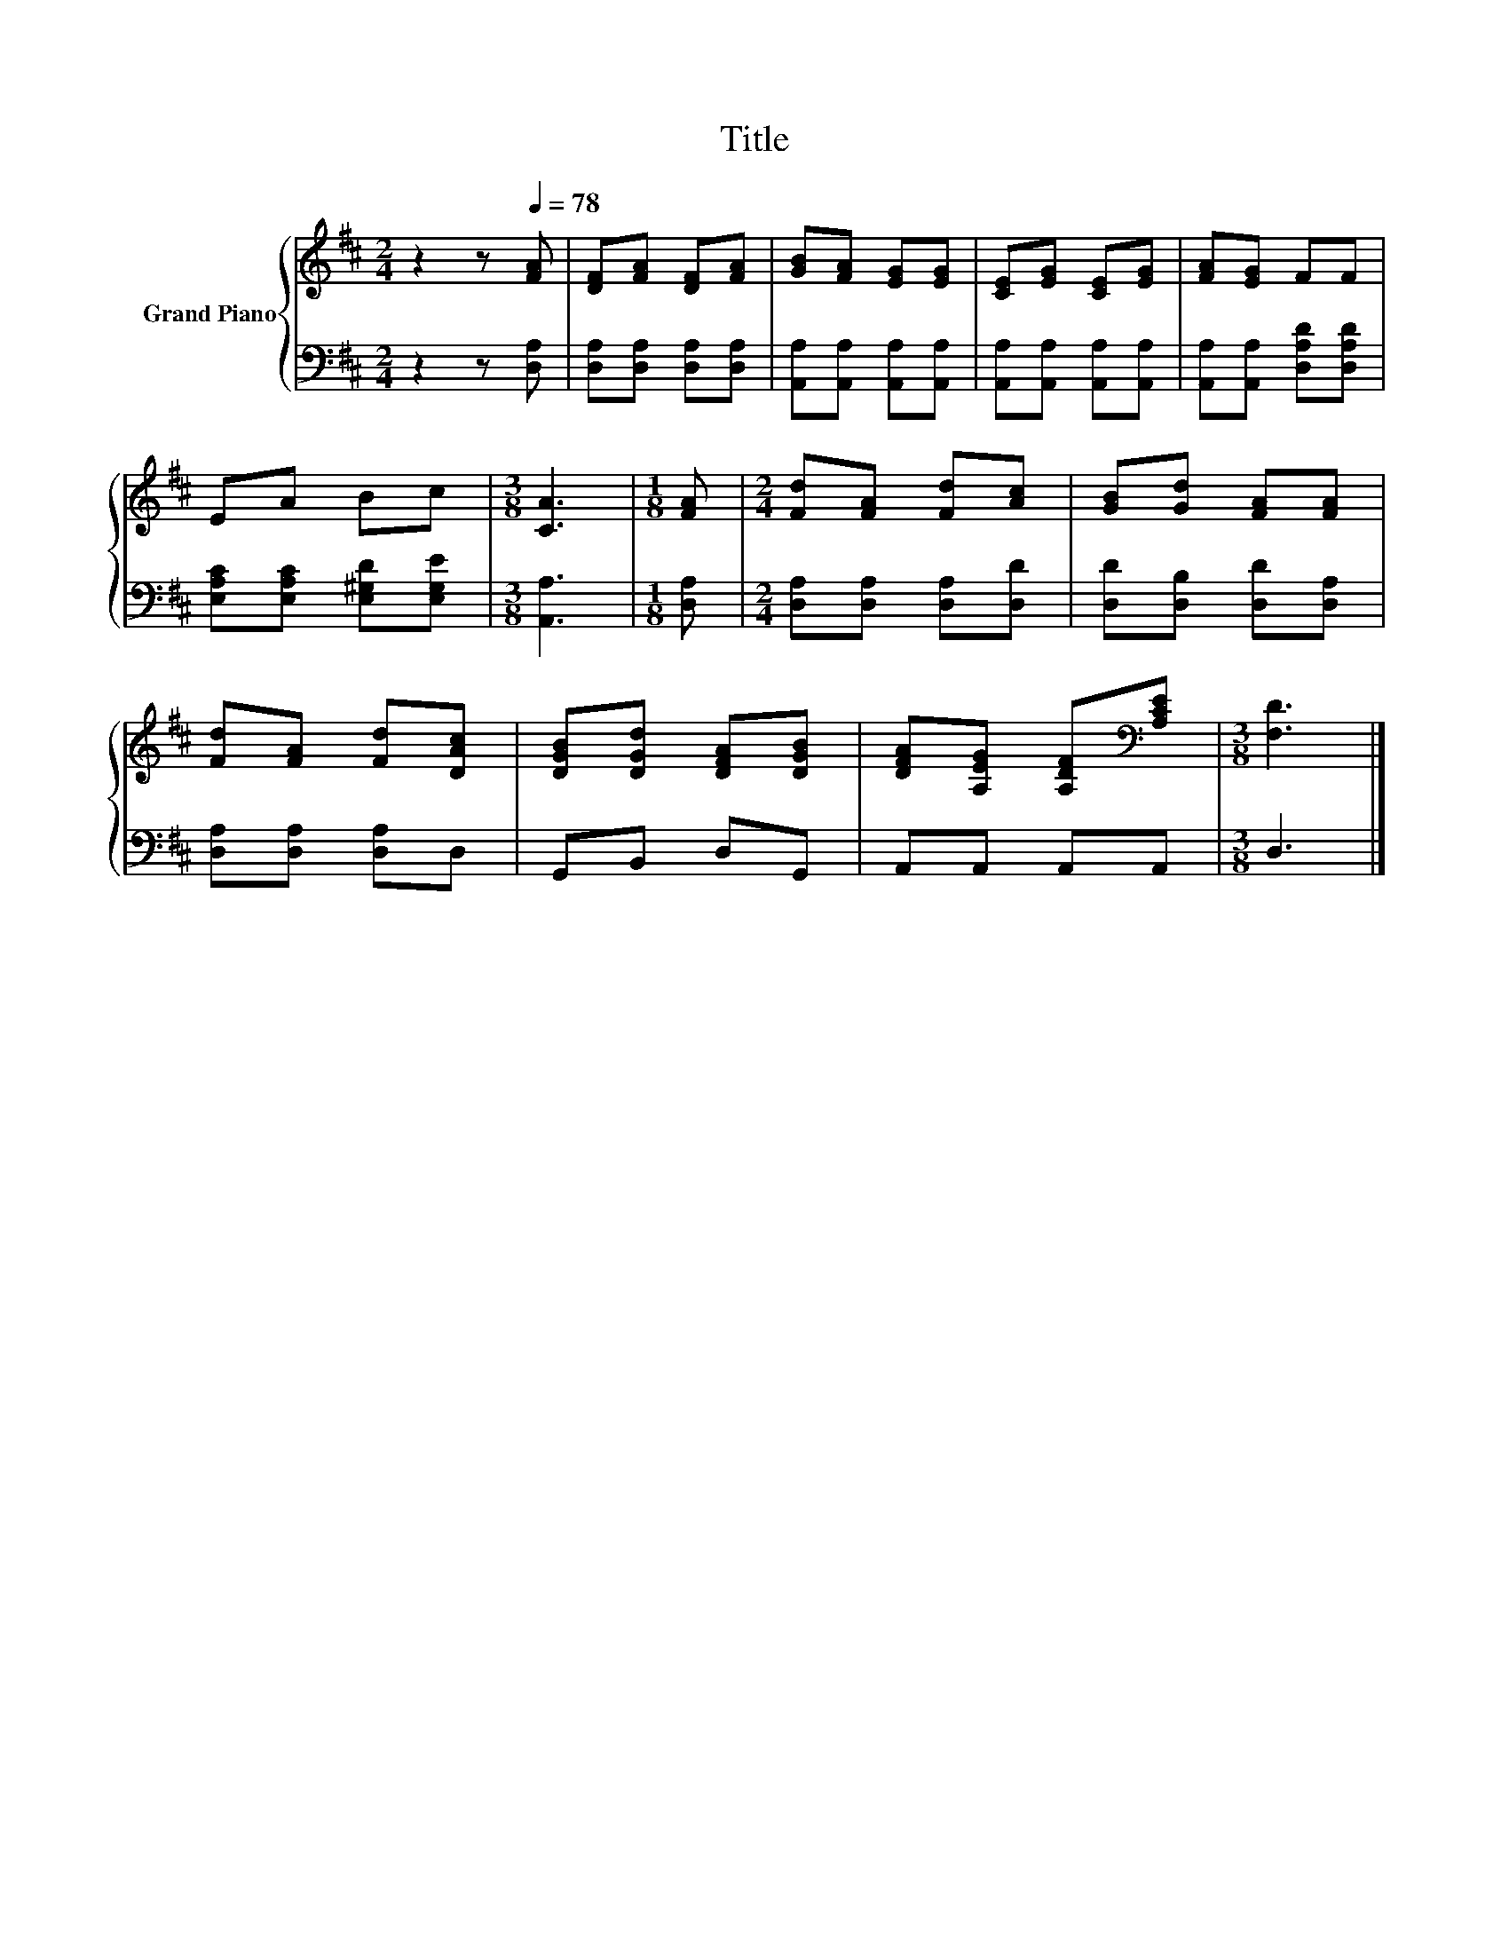 X:1
T:Title
%%score { 1 | 2 }
L:1/8
M:2/4
K:D
V:1 treble nm="Grand Piano"
V:2 bass 
V:1
 z2 z[Q:1/4=78] [FA] | [DF][FA] [DF][FA] | [GB][FA] [EG][EG] | [CE][EG] [CE][EG] | [FA][EG] FF | %5
 EA Bc |[M:3/8] [CA]3 |[M:1/8] [FA] |[M:2/4] [Fd][FA] [Fd][Ac] | [GB][Gd] [FA][FA] | %10
 [Fd][FA] [Fd][DAc] | [DGB][DGd] [DFA][DGB] | [DFA][A,EG] [A,DF][K:bass][A,CE] |[M:3/8] [F,D]3 |] %14
V:2
 z2 z [D,A,] | [D,A,][D,A,] [D,A,][D,A,] | [A,,A,][A,,A,] [A,,A,][A,,A,] | %3
 [A,,A,][A,,A,] [A,,A,][A,,A,] | [A,,A,][A,,A,] [D,A,D][D,A,D] | [E,A,C][E,A,C] [E,^G,D][E,G,E] | %6
[M:3/8] [A,,A,]3 |[M:1/8] [D,A,] |[M:2/4] [D,A,][D,A,] [D,A,][D,D] | [D,D][D,B,] [D,D][D,A,] | %10
 [D,A,][D,A,] [D,A,]D, | G,,B,, D,G,, | A,,A,, A,,A,, |[M:3/8] D,3 |] %14

